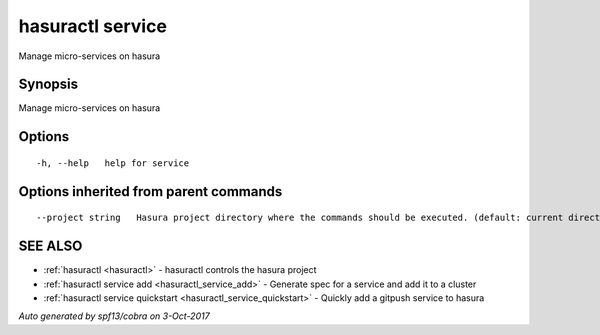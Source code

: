 .. _hasuractl_service:

hasuractl service
-----------------

Manage micro-services on hasura

Synopsis
~~~~~~~~


Manage micro-services on hasura

Options
~~~~~~~

::

  -h, --help   help for service

Options inherited from parent commands
~~~~~~~~~~~~~~~~~~~~~~~~~~~~~~~~~~~~~~

::

      --project string   Hasura project directory where the commands should be executed. (default: current directory)

SEE ALSO
~~~~~~~~

* :ref:`hasuractl <hasuractl>` 	 - hasuractl controls the hasura project
* :ref:`hasuractl service add <hasuractl_service_add>` 	 - Generate spec for a service and add it to a cluster
* :ref:`hasuractl service quickstart <hasuractl_service_quickstart>` 	 - Quickly add a gitpush service to hasura

*Auto generated by spf13/cobra on 3-Oct-2017*
